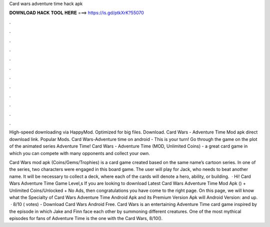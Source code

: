 Card wars adventure time hack apk



𝐃𝐎𝐖𝐍𝐋𝐎𝐀𝐃 𝐇𝐀𝐂𝐊 𝐓𝐎𝐎𝐋 𝐇𝐄𝐑𝐄 ===> https://is.gd/ptkXrK?55070



.



.



.



.



.



.



.



.



.



.



.



.

High-speed downloading via HappyMod. Optimized for big files. Download. Card Wars - Adventure Time Mod apk direct download link. Popular Mods. Card Wars-Adventure time on android - This is your turn! Go through the game on the plot of the animated series Adventure Time! Card Wars - Adventure Time (MOD, Unlimited Coins) - a great card game in which you can compete with many opponents and collect your own.

Card Wars mod apk (Coins/Gems/Trophies) is a card game created based on the same name’s cartoon series. In one of the series, two characters were engaged in this board game. The user will play for Jack, who needs to beat another name. It will be necessary to collect a deck, where each of the cards will denote a hero, ability, or building.  · Hi! Card Wars Adventure Time Game Level,s If you are looking to download Latest Card Wars Adventure Time Mod Apk () + Unlimited Coins/Unlocked + No Ads, then congratulations you have come to the right page. On this page, we will know what the Specialty of Card Wars Adventure Time Android Apk and its Premium Version Apk will Android Version: and up.  · 8/10 ( votes) - Download Card Wars Android Free. Card Wars is an entertaining Adventure Time card game inspired by the episode in which Jake and Finn face each other by summoning different creatures. One of the most mythical episodes for fans of Adventure Time is the one with the Card Wars, 8/10().
